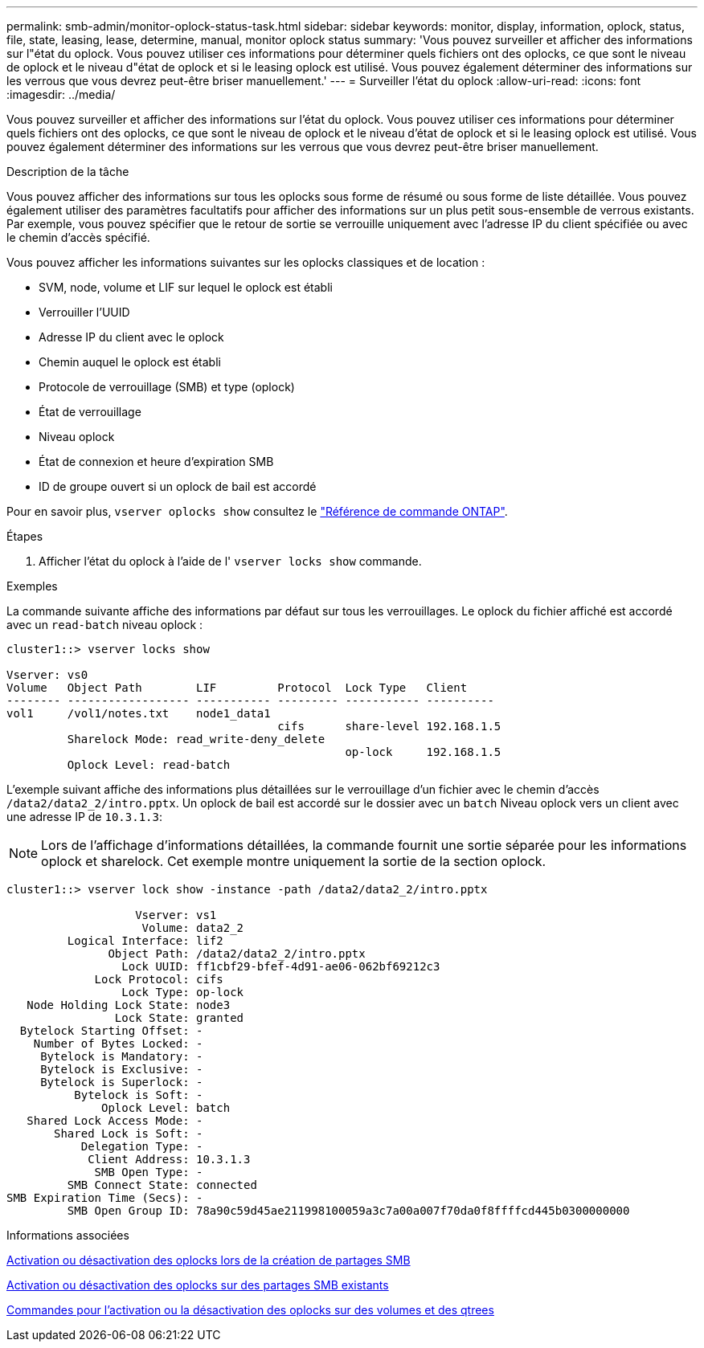 ---
permalink: smb-admin/monitor-oplock-status-task.html 
sidebar: sidebar 
keywords: monitor, display, information, oplock, status, file, state, leasing, lease, determine, manual, monitor oplock status 
summary: 'Vous pouvez surveiller et afficher des informations sur l"état du oplock. Vous pouvez utiliser ces informations pour déterminer quels fichiers ont des oplocks, ce que sont le niveau de oplock et le niveau d"état de oplock et si le leasing oplock est utilisé. Vous pouvez également déterminer des informations sur les verrous que vous devrez peut-être briser manuellement.' 
---
= Surveiller l'état du oplock
:allow-uri-read: 
:icons: font
:imagesdir: ../media/


[role="lead"]
Vous pouvez surveiller et afficher des informations sur l'état du oplock. Vous pouvez utiliser ces informations pour déterminer quels fichiers ont des oplocks, ce que sont le niveau de oplock et le niveau d'état de oplock et si le leasing oplock est utilisé. Vous pouvez également déterminer des informations sur les verrous que vous devrez peut-être briser manuellement.

.Description de la tâche
Vous pouvez afficher des informations sur tous les oplocks sous forme de résumé ou sous forme de liste détaillée. Vous pouvez également utiliser des paramètres facultatifs pour afficher des informations sur un plus petit sous-ensemble de verrous existants. Par exemple, vous pouvez spécifier que le retour de sortie se verrouille uniquement avec l'adresse IP du client spécifiée ou avec le chemin d'accès spécifié.

Vous pouvez afficher les informations suivantes sur les oplocks classiques et de location :

* SVM, node, volume et LIF sur lequel le oplock est établi
* Verrouiller l'UUID
* Adresse IP du client avec le oplock
* Chemin auquel le oplock est établi
* Protocole de verrouillage (SMB) et type (oplock)
* État de verrouillage
* Niveau oplock
* État de connexion et heure d'expiration SMB
* ID de groupe ouvert si un oplock de bail est accordé


Pour en savoir plus, `vserver oplocks show` consultez le link:https://docs.netapp.com/us-en/ontap-cli/search.html?q=vserver+oplocks+show["Référence de commande ONTAP"^].

.Étapes
. Afficher l'état du oplock à l'aide de l' `vserver locks show` commande.


.Exemples
La commande suivante affiche des informations par défaut sur tous les verrouillages. Le oplock du fichier affiché est accordé avec un `read-batch` niveau oplock :

[listing]
----
cluster1::> vserver locks show

Vserver: vs0
Volume   Object Path        LIF         Protocol  Lock Type   Client
-------- ------------------ ----------- --------- ----------- ----------
vol1     /vol1/notes.txt    node1_data1
                                        cifs      share-level 192.168.1.5
         Sharelock Mode: read_write-deny_delete
                                                  op-lock     192.168.1.5
         Oplock Level: read-batch
----
L'exemple suivant affiche des informations plus détaillées sur le verrouillage d'un fichier avec le chemin d'accès `/data2/data2_2/intro.pptx`. Un oplock de bail est accordé sur le dossier avec un `batch` Niveau oplock vers un client avec une adresse IP de `10.3.1.3`:

[NOTE]
====
Lors de l'affichage d'informations détaillées, la commande fournit une sortie séparée pour les informations oplock et sharelock. Cet exemple montre uniquement la sortie de la section oplock.

====
[listing]
----
cluster1::> vserver lock show -instance -path /data2/data2_2/intro.pptx

                   Vserver: vs1
                    Volume: data2_2
         Logical Interface: lif2
               Object Path: /data2/data2_2/intro.pptx
                 Lock UUID: ff1cbf29-bfef-4d91-ae06-062bf69212c3
             Lock Protocol: cifs
                 Lock Type: op-lock
   Node Holding Lock State: node3
                Lock State: granted
  Bytelock Starting Offset: -
    Number of Bytes Locked: -
     Bytelock is Mandatory: -
     Bytelock is Exclusive: -
     Bytelock is Superlock: -
          Bytelock is Soft: -
              Oplock Level: batch
   Shared Lock Access Mode: -
       Shared Lock is Soft: -
           Delegation Type: -
            Client Address: 10.3.1.3
             SMB Open Type: -
         SMB Connect State: connected
SMB Expiration Time (Secs): -
         SMB Open Group ID: 78a90c59d45ae211998100059a3c7a00a007f70da0f8ffffcd445b0300000000
----
.Informations associées
xref:enable-disable-oplocks-when-creating-shares-task.adoc[Activation ou désactivation des oplocks lors de la création de partages SMB]

xref:enable-disable-oplocks-existing-shares-task.adoc[Activation ou désactivation des oplocks sur des partages SMB existants]

xref:commands-oplocks-volumes-qtrees-reference.adoc[Commandes pour l'activation ou la désactivation des oplocks sur des volumes et des qtrees]
